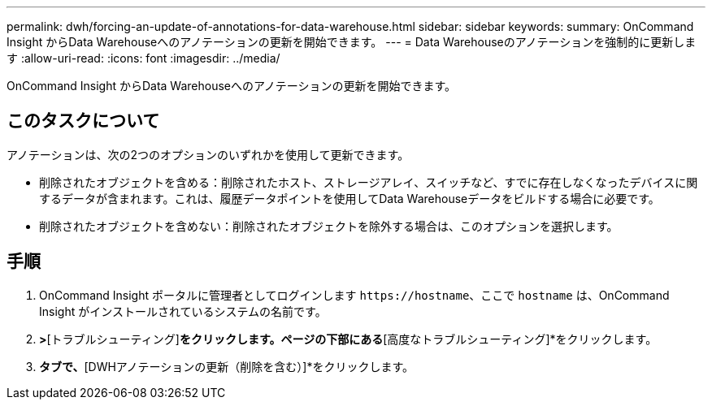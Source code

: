 ---
permalink: dwh/forcing-an-update-of-annotations-for-data-warehouse.html 
sidebar: sidebar 
keywords:  
summary: OnCommand Insight からData Warehouseへのアノテーションの更新を開始できます。 
---
= Data Warehouseのアノテーションを強制的に更新します
:allow-uri-read: 
:icons: font
:imagesdir: ../media/


[role="lead"]
OnCommand Insight からData Warehouseへのアノテーションの更新を開始できます。



== このタスクについて

アノテーションは、次の2つのオプションのいずれかを使用して更新できます。

* 削除されたオブジェクトを含める：削除されたホスト、ストレージアレイ、スイッチなど、すでに存在しなくなったデバイスに関するデータが含まれます。これは、履歴データポイントを使用してData Warehouseデータをビルドする場合に必要です。
* 削除されたオブジェクトを含めない：削除されたオブジェクトを除外する場合は、このオプションを選択します。




== 手順

. OnCommand Insight ポータルに管理者としてログインします `+https://hostname+`、ここで `hostname` は、OnCommand Insight がインストールされているシステムの名前です。
. [管理]*>*[トラブルシューティング]*をクリックします。ページの下部にある*[高度なトラブルシューティング]*をクリックします。
. [アクション]*タブで、*[DWHアノテーションの更新（削除を含む）]*をクリックします。

